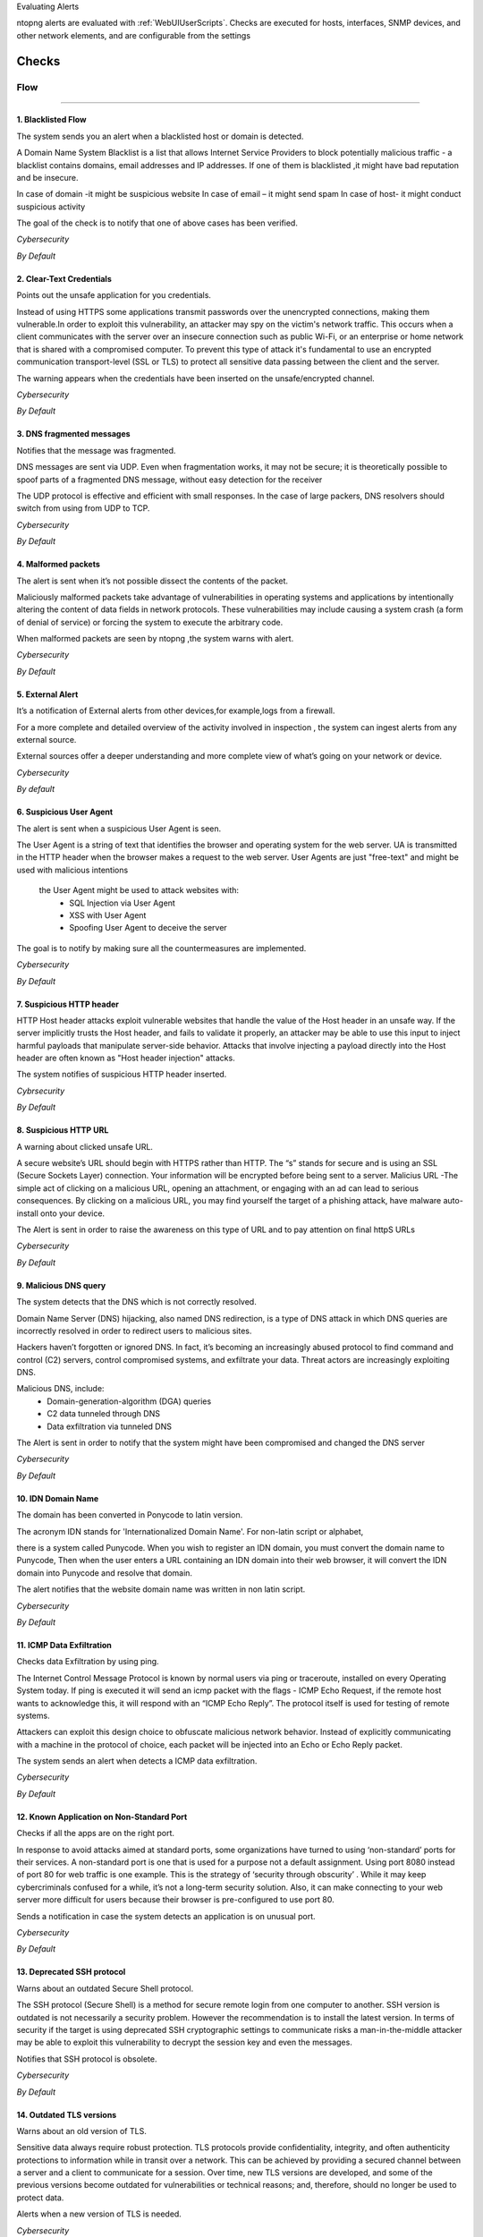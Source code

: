 Evaluating Alerts






ntopng alerts are evaluated with :ref:`WebUIUserScripts`. Checks are executed for hosts, interfaces, SNMP devices, and other network elements, and are configurable from the settings


.. figure:: ../img/alerts_checks_management.png
  :align: center
  :alt: Checks Configuration
  

======
Checks
======

Flow
====
____________________

1. **Blacklisted Flow**
-----------------------
The system sends you an alert when a blacklisted host or domain is detected.

A Domain Name System Blacklist is a list that allows Internet Service Providers to block potentially malicious traffic - a blacklist contains domains, email addresses and IP addresses.
If one of them is blacklisted ,it might have bad reputation and be insecure.

In case of domain -it might be suspicious website
In case of email – it might send spam
In case of host- it might conduct  suspicious activity

The goal of the check is to notify that one of above cases has been verified.

*Cybersecurity*

*By Default*




2. **Clear-Text Credentials**
-----------------------------

Points out the unsafe application for you credentials.


Instead of using HTTPS some applications transmit passwords over the unencrypted connections, making them vulnerable.In order to exploit this vulnerability, an attacker may spy on the victim's network traffic. This occurs when a client communicates with the server over an insecure connection such as public Wi-Fi, or an enterprise or home network that is shared with a compromised computer. To prevent this type of attack it's fundamental to use an encrypted communication transport-level (SSL or TLS) to protect all sensitive data passing between the client and the server.

The warning appears when the credentials have been inserted on the unsafe/encrypted channel.

*Cybersecurity*

*By Default*



3. **DNS fragmented messages**
------------------------------

Notifies that the message was fragmented.

DNS messages are sent via UDP. Even when fragmentation works, it may not be secure; it is theoretically possible to spoof parts of a fragmented DNS message, without easy detection for the receiver

The UDP protocol is effective and efficient with small responses. In the case of large packers, DNS resolvers should switch from using from UDP to TCP.
  
*Cybersecurity*

*By Default*

4. **Malformed packets**
------------------------

The alert is sent when it’s not possible dissect the contents of the packet.

Maliciously malformed packets take advantage of vulnerabilities in operating systems and applications by intentionally altering the content of data fields in network protocols. These vulnerabilities may include causing a system crash (a form of denial of service) or forcing the system to execute the arbitrary code.

When malformed packets are seen by ntopng ,the system warns with alert.

*Cybersecurity*

*By Default*


5. **External Alert** 
---------------------

It’s a notification of External alerts from other devices,for example,logs from a firewall.

For a more complete and detailed overview of the activity involved in inspection , the system can ingest alerts from any external source. 

External sources offer a deeper understanding and  more complete view of what’s going on your network or device.

*Cybersecurity*

*By default*

 

6. **Suspicious User Agent**
---------------------------

The alert is sent when a suspicious User Agent is seen.


The User Agent is a string of text that identifies the browser and operating system for the web server. UA is transmitted in the HTTP header when the browser makes a request to the web server. 
User Agents are just "free-text" and might be used with malicious intentions
 the User Agent might be used to attack websites with:
    • SQL Injection via User Agent 
    • XSS with User Agent 
    • Spoofing User Agent to deceive the server 
      
The goal is to notify by making sure all the countermeasures are implemented.


*Cybersecurity*


*By Default*

7. **Suspicious HTTP header**
-----------------------------

HTTP Host header attacks exploit vulnerable websites that handle the value of the Host header in an unsafe way. If the server implicitly trusts the Host header, and fails to validate it properly, an attacker may be able to use this input to inject harmful payloads that manipulate server-side behavior. Attacks that involve injecting a payload directly into the Host header are often known as "Host header injection" attacks. 

The system notifies of suspicious HTTP header inserted.

*Cybrsecurity*

*By Default*



8. **Suspicious HTTP URL**
---------------------------


A warning about clicked unsafe URL.


A secure website’s URL should begin with HTTPS rather than HTTP. The “s”  stands for secure and is using an SSL (Secure Sockets Layer) connection. Your information will be encrypted before being sent to a server.
Malicius URL -The simple act of clicking on a malicious URL, opening an attachment, or engaging with an ad can lead to serious consequences. By clicking on a malicious URL, you may find yourself the target of a phishing attack, have malware auto-install onto your device.

The Alert is sent in order to raise the awareness on this type of URL and to pay attention on final httpS URLs


*Cybersecurity*


*By Default*



9. **Malicious DNS query**
--------------------------


The system detects that the DNS which is not correctly resolved.


Domain Name Server (DNS) hijacking, also named DNS redirection, is a type of DNS attack in which DNS queries are incorrectly resolved in order to redirect users to malicious sites.

Hackers haven’t forgotten or ignored DNS. In fact, it’s becoming an increasingly abused protocol to find command and control (C2) servers, control compromised systems, and exfiltrate your data. Threat actors are increasingly exploiting DNS.

Malicious DNS, include:
    • Domain-generation-algorithm (DGA) queries 
    • C2 data tunneled through DNS 
    • Data exfiltration via tunneled DNS 
    
The Alert is sent in order to notify that the system might have been compromised and changed the DNS server

*Cybersecurity*

*By Default*


10. **IDN Domain Name**
-----------------------

The domain has been converted in Ponycode to latin version.

The acronym IDN stands for 'Internationalized Domain Name'. For non-latin script or alphabet,

there is a system called Punycode. When you wish to register an IDN domain, you must convert the domain name to Punycode, Then when the user enters a URL containing an IDN domain into their web browser, it will convert the IDN domain into Punycode and resolve that domain.

The alert notifies that the website domain name was written in non latin script.


*Cybersecurity*


*By Default*

11. **ICMP Data Exfiltration**
-------------------------------


Checks data Exfiltration by using ping.
 
The Internet Control Message Protocol is known by normal users via ping or traceroute, installed on every Operating System today. If ping is executed it will send an icmp packet with the flags - ICMP Echo Request, if the remote host wants to acknowledge this, it will respond with an “ICMP Echo Reply”. The protocol itself is used for testing of remote systems. 

Attackers can exploit this design choice to obfuscate malicious network behavior. Instead of explicitly communicating with a machine in the protocol of choice, each packet will be injected into an Echo or Echo Reply packet. 

The system sends an alert when detects a ICMP data exfiltration.

*Cybersecurity*

*By Default*



12. **Known Application on Non-Standard Port**
---------------------------------------------


Checks if all the apps are on the right port.


In response to avoid attacks aimed at standard ports, some organizations have turned to using ‘non-standard’ ports for their services. A non-standard port is one that is used for a purpose not a  default assignment. Using port 8080 instead of port 80 for web traffic is one example.
This is the strategy of ‘security through obscurity’ . While it may keep cybercriminals confused for a while, it’s not a long-term security solution. Also, it can make connecting to your web server more difficult for users because their browser is pre-configured to use port 80.

Sends a notification in case the system detects an application is on unusual port.


*Cybersecurity*


*By Default*



13. **Deprecated SSH protocol**
-------------------------------


Warns about an outdated Secure Shell protocol.

The SSH protocol (Secure Shell) is a method for secure remote login from one computer to another. SSH version is outdated is not necessarily a security problem. However the recommendation is to install the latest version.
In terms of security if the target is using deprecated SSH cryptographic settings to communicate risks a man-in-the-middle attacker may be able to exploit this vulnerability to decrypt the session key and even the messages.

Notifies that SSH protocol is obsolete.

*Cybersecurity*

*By Default*

14. **Outdated TLS versions**
-----------------------------

Warns about an old version of TLS.

Sensitive data always require robust protection. TLS protocols provide confidentiality, integrity, and often authenticity protections to information while in transit over a network. This can be achieved by providing a secured channel between a server and a client to communicate for a session. Over time, new TLS versions are developed, and some of the previous versions become outdated for vulnerabilities or technical reasons; and, therefore, should no longer be used to protect data.

Alerts when a new version of TLS is needed.

*Cybersecurity*

*By Default*


15. **Domain Generation Algorithm (DGA)**
----------------------------------------

Warns about a suspicious domain that could be used with the scope to make survive the malware.

A domain generation algorithm DGA is a program that generates a list of domain names. DGA provide malware with new domains in order to evade security measures.
Changing continously domain names help hackers to prevent their servers from being blacklisted The idea is to have an algorithm that produce random domain names that the malware can use and quickly switch between. Security software tools block and take down the malicious domain that malware uses but switching domains quickly enables cybercriminals to continue pursuing the attack without being detected.

The goal is notify that the system has detected a malware.

*Cybersecurity*

*By Default*



16. **Remote Code Execution**
-----------------------------

The system sees RCE that consist in Allowing an attacker to remotely execute malicious code on a computer.

Remote code execution RCE is a type of software security vulnerabilitity. RCE vulnerabilities will allow a malicious actor to execute a code on a remote machine over LAN, WAN, or internet. An attacker can gain a full control over the compromised machine.

*Cybersecurity*

*By Default*


17. **Missing TLS SNI**
-----------------------


Inspects if SNI is missed.

Often a web server is responsible for multiple hostnames – or domain names. Each hostname has its own SSL certificate if the websites use HTTPS.
The problem is, all these hostnames on one server are at the same IP address. This isn't a problem over HTTP, because as soon as a TCP connection is opened the client will indicate which website they're trying to reach in an HTTP request.
But in HTTPS, a TLS handshake takes place first, before the HTTP conversation can begin (HTTPS still uses HTTP – it just encrypts the HTTP messages). Without SNI (Server Indication Name)then, there is no way for the client to indicate to the server which hostname they're talking to. As a result, the server may produce the SSL certificate for the wrong hostname. If the name on the SSL certificate does not match the name the client is trying to reach, the client browser returns an error and usually terminates the connection.

Alert is sent to notify that TLS SNI is missing.

Cybersecurity

By Default

18. **Unidirectional network**
-----------------------------


Checks for “one way” data flow.
      
      
There are many situations in which a computer does not require a bidirectional flow
 A connection on which a device may only transmit data or only receive data, but not both. That is, a source can transmit data to one or many destinations, but the destination(s) cannot transmit data back to the source because it is unable to receive.

The system sends a notification when detects in and out going data flows.


*Cybersecurity*

*By Default*


19. **TCP connection refused**
------------------------------

Check a TCP connection.

In general, connection refused - errors are generated during a connect system call when an application attempts to connect using TCP to a server port which is not open.

Sends an alert in case the port is closed or other errors.

*Cybersecurity*

*By Default*


20. **Non-printable characters**
--------------------------------

Checks for non printable characters.

Researchers urge developers to secure code by disallowing non-ASCII characters. 
They suggested developers to protect their code from attacks by proscribing the use of non-ASCII characters, which are rare and harmful in code since development teams typically favor English language-based
For traslating it’s  suggested to substitute  non-ASCII characters with ASCII characters (e.g. ä → ae, ß → ss)

Sends an alert in case of suspect non printable characters

*Cybersecurity*

*By default*


21. **The Remote desktop session has ended**
--------------------------------------------

Checks the stability of the remote desktop session

The connection to the remote computer was lost, possibly due to network connectivity problems. If the problem continues, contact your network administrator or technical support.

    • An error occurred while establishing the connection. 
    • There is a network problem
    • The administrator has ended the session.
      
Sends an alert in case the remote desktop session is ended.

*Cybersecurity*

*By Default*


22. **Possible SQL Injection**
--------------------

Checks for possible sql injections

SQL injection, also known as SQLI, is a common attack vector that uses malicious SQL code for backend database to manipulate and access sensitive information that was not intended to be public. This information may include sensitive company data, user lists or private customer details.

Sends an alert when SQL might have occurred.

*Cybersecurity*

*By Default*


23. **Possible XSS**
-------------------

The check verifies a possible XSS attack.

Cross-site Scripting (XSS) is a client-side code attack .The attacker aims to execute malicious scripts in a web browser of the victim by including malicious code in a legitimate web page or web application. The actual attack occurs when the victim visits the web page or web application that executes the malicious code. The web page or web application becomes a way to deliver the malicious script to the user’s browser. Commonly used for Cross-site Scripting attacks are forums, message boards, and web pages that allow comments.

The system sends an alert in case it has detected a possible XSS attack on the website.

*Cybersecurity*

*By Default*
 











